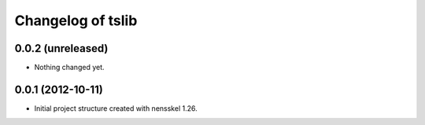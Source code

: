 Changelog of tslib
===================================================


0.0.2 (unreleased)
------------------

- Nothing changed yet.


0.0.1 (2012-10-11)
------------------

- Initial project structure created with nensskel 1.26.
